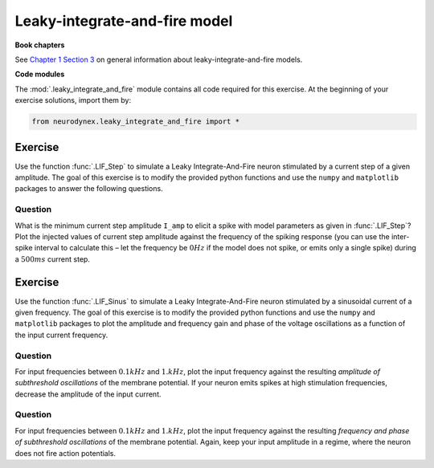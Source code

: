 Leaky-integrate-and-fire model
==============================

**Book chapters**

See `Chapter 1 Section 3 <Chapter_>`_ on general information about
leaky-integrate-and-fire models.

.. _Chapter: http://neuronaldynamics.epfl.ch/online/Ch1.S3.html


**Code modules**

The :mod:`.leaky_integrate_and_fire` module contains all code required for this exercise.
At the beginning of your exercise solutions, import them by:

.. code-block:: py

	from neurodynex.leaky_integrate_and_fire import *


Exercise
--------

Use the function :func:`.LIF_Step` to simulate a Leaky Integrate-And-Fire
neuron stimulated by a current step of a given amplitude. The goal of
this exercise is to modify the provided python functions and use the
``numpy`` and ``matplotlib`` packages to answer the following questions.

Question
~~~~~~~~

What is the minimum current step amplitude ``I_amp`` to elicit a spike
with model parameters as given in :func:`.LIF_Step`? Plot the injected
values of current step amplitude against the frequency of the spiking
response (you can use the inter-spike interval to calculate this – let
the frequency be :math:`0Hz` if the model does not spike, or emits only
a single spike) during a :math:`500ms` current step.

Exercise
--------

Use the function :func:`.LIF_Sinus` to simulate a Leaky Integrate-And-Fire
neuron stimulated by a sinusoidal current of a given frequency. The goal
of this exercise is to modify the provided python functions and use the
``numpy`` and ``matplotlib`` packages to plot the amplitude and frequency
gain and phase of the voltage oscillations as a function of the input
current frequency.

Question
~~~~~~~~

For input frequencies between :math:`0.1kHz` and :math:`1.kHz`, plot the
input frequency against the resulting *amplitude of subthreshold
oscillations* of the membrane potential. If your neuron emits spikes at
high stimulation frequencies, decrease the amplitude of the input
current.

Question
~~~~~~~~

For input frequencies between :math:`0.1kHz` and :math:`1.kHz`, plot the
input frequency against the resulting *frequency and phase of
subthreshold oscillations* of the membrane potential. Again, keep your
input amplitude in a regime, where the neuron does not fire action
potentials.